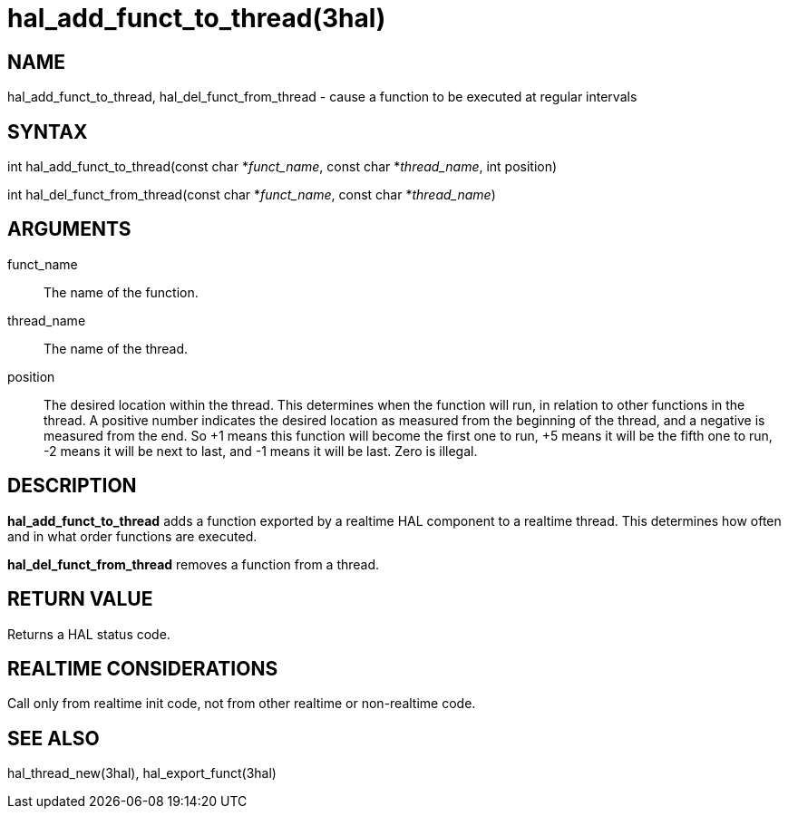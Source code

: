 :manvolnum: 3

= hal_add_funct_to_thread(3hal)

== NAME

hal_add_funct_to_thread, hal_del_funct_from_thread - cause a function to be executed at regular intervals

== SYNTAX

int hal_add_funct_to_thread(const char *_funct_name_, const char
*_thread_name_, int position)

int hal_del_funct_from_thread(const char *_funct_name_, const char
*_thread_name_)

== ARGUMENTS

funct_name::
  The name of the function.
thread_name::
  The name of the thread.
position::
  The desired location within the thread. This determines when the
  function will run, in relation to other functions in the thread. A
  positive number indicates the desired location as measured from the
  beginning of the thread, and a negative is measured from the end. So
  +1 means this function will become the first one to run, +5 means it
  will be the fifth one to run, -2 means it will be next to last, and -1
  means it will be last. Zero is illegal.

== DESCRIPTION

*hal_add_funct_to_thread* adds a function exported by a realtime HAL
component to a realtime thread. This determines how often and in what
order functions are executed.

*hal_del_funct_from_thread* removes a function from a thread.

== RETURN VALUE

Returns a HAL status code.

== REALTIME CONSIDERATIONS

Call only from realtime init code, not from other realtime or
non-realtime code.

== SEE ALSO

hal_thread_new(3hal), hal_export_funct(3hal)

